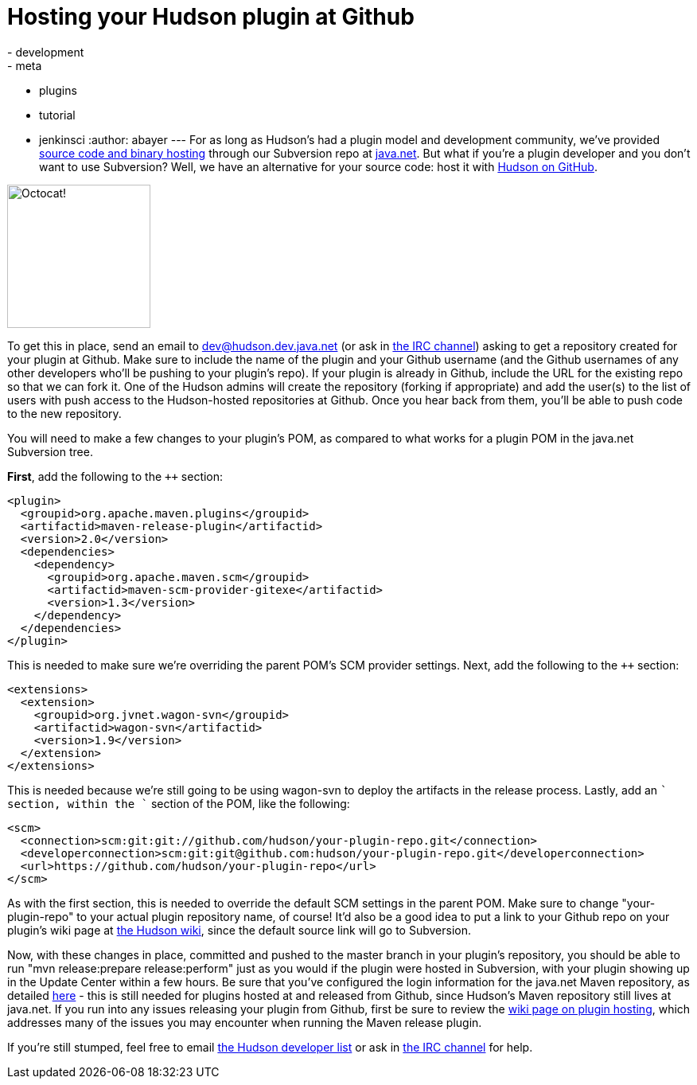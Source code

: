 = Hosting your Hudson plugin at Github
:nodeid: 232
:created: 1280325600
:tags:
  - development
  - meta
  - plugins
  - tutorial
  - jenkinsci
:author: abayer
---
For as long as Hudson's had a plugin model and development community, we've provided https://wiki.jenkins.io/display/JENKINS/Hosting+Plugins[source code and binary hosting] through our Subversion repo at https://java.net[java.net]. But what if you're a plugin developer and you don't want to use Subversion? Well, we have an alternative for your source code: host it with https://github.com/hudson[Hudson on GitHub].

image:/sites/default/files/octocat.png[Octocat!,width=180]

To get this in place, send an email to https://wiki.jenkins.io/display/JENKINS/Mailing+List[dev@hudson.dev.java.net] (or ask in https://wiki.jenkins.io/display/JENKINS/IRC+Channel[the IRC channel]) asking to get a repository created for your plugin at Github. Make sure to include the name of the plugin and your Github username (and the Github usernames of any other developers who'll be pushing to your plugin's repo). If your plugin is already in Github, include the URL for the existing repo so that we can fork it. One of the Hudson admins will create the repository (forking if appropriate) and add the user(s) to the list of users with push access to the Hudson-hosted repositories at Github. Once you hear back from them, you'll be able to push code to the new repository.

You will need to make a few changes to your plugin's POM, as compared to what works for a plugin POM in the java.net Subversion tree.

*First*, add the following to the `++` section:

```
<plugin>
  <groupid>org.apache.maven.plugins</groupid>
  <artifactid>maven-release-plugin</artifactid>
  <version>2.0</version>
  <dependencies>
    <dependency>
      <groupid>org.apache.maven.scm</groupid>
      <artifactid>maven-scm-provider-gitexe</artifactid>
      <version>1.3</version>
    </dependency>
  </dependencies>
</plugin>
```

This is needed to make sure we're overriding the parent POM's SCM provider settings. Next, add the following to the `++` section:

```
<extensions>
  <extension>
    <groupid>org.jvnet.wagon-svn</groupid>
    <artifactid>wagon-svn</artifactid>
    <version>1.9</version>
  </extension>
</extensions>
```

This is needed because we're still going to be using wagon-svn to deploy the artifacts in the release process. Lastly, add an `++` section, within the `++` section of the POM, like the following:

```
<scm>
  <connection>scm:git:git://github.com/hudson/your-plugin-repo.git</connection>
  <developerconnection>scm:git:git@github.com:hudson/your-plugin-repo.git</developerconnection>
  <url>https://github.com/hudson/your-plugin-repo</url>
</scm>
```

As with the first section, this is needed to override the default SCM settings in the parent POM. Make sure to change "your-plugin-repo" to your actual plugin repository name, of course! It'd also be a good idea to put a link to your Github repo on your plugin's wiki page at https://wiki.jenkins.io[the Hudson wiki], since the default source link will go to Subversion.

Now, with these changes in place, committed and pushed to the master branch in your plugin's repository, you should be able to run "mvn release:prepare release:perform" just as you would if the plugin were hosted in Subversion, with your plugin showing up in the Update Center within a few hours. Be sure that you've configured the login information for the java.net Maven repository, as detailed https://javanettasks.dev.java.net/nonav/maven/config.html[here] - this is still needed for plugins hosted at and released from Github, since Hudson's Maven repository still lives at java.net. If you run into any issues releasing your plugin from Github, first be sure to review the https://wiki.jenkins.io/display/JENKINS/Hosting+Plugins[wiki page on plugin hosting], which addresses many of the issues you may encounter when running the Maven release plugin.


If you're still stumped, feel free to email https://wiki.jenkins.io/display/JENKINS/Mailing+List[the Hudson developer list] or ask in https://wiki.jenkins.io/display/JENKINS/IRC+Channel[the IRC channel] for help.


